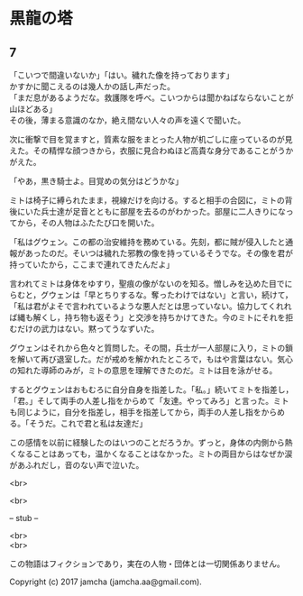 #+OPTIONS: toc:nil
#+OPTIONS: \n:t

* 黒龍の塔
** 7
   「こいつで間違いないか」「はい。穢れた像を持っております」
   かすかに聞こえるのは幾人かの話し声だった。
   「まだ息があるようだな。救護隊を呼べ。こいつからは聞かねばならないことが山ほどある」
   その後，薄まる意識のなか，絶え間ない人々の声を遠くで聞いた。

   次に衝撃で目を覚ますと，質素な服をまとった人物が机ごしに座っているのが見えた。その精悍な顔つきから，衣服に見合わぬほど高貴な身分であることがうかがえた。

   「やあ，黒き騎士よ。目覚めの気分はどうかな」

   ミトは椅子に縛られたまま，視線だけを向ける。すると相手の合図に，ミトの背後にいた兵士達が足音とともに部屋を去るのがわかった。部屋に二人きりになってから，その人物はふたたび口を開いた。

   「私はグウェン。この都の治安維持を務めている。先刻，都に賊が侵入したと通報があったのだ。そいつは穢れた邪教の像を持っているそうでな。その像を君が持っていたから，ここまで連れてきたんだよ」

   言われてミトは身体をゆすり，聖痕の像がないのを知る。憎しみを込めた目でにらむと，グウェンは「早とちりするな。奪ったわけではない」と言い，続けて，「私は君がよそで言われているような悪人だとは思っていない。協力してくれれば縄も解くし，持ち物も返そう」と交渉を持ちかけてきた。今のミトにそれを拒むだけの武力はない。黙ってうなずいた。

   グウェンはそれから色々と質問した。その間，兵士が一人部屋に入り，ミトの鎖を解いて再び退室した。だが戒めを解かれたところで，もはや言葉はない。気心の知れた導師のみが，ミトの意思を理解できたのだ。ミトは目を泳がせる。

   するとグウェンはおもむろに自分自身を指差した。「私。」続いてミトを指差し，「君。」そして両手の人差し指をからめて「友達。やってみろ」と言った。ミトも同じように，自分を指差し，相手を指差してから，両手の人差し指をからめる。「そうだ。これで君と私は友達だ」

   この感情を以前に経験したのはいつのことだろうか。ずっと，身体の内側から熱くなることはあっても，温かくなることはなかった。ミトの両目からはなぜか涙があふれだし，音のない声で泣いた。





  <br>

  <br>

  -- stub --

  <br>
  <br>

  この物語はフィクションであり，実在の人物・団体とは一切関係ありません。

  Copyright (c) 2017 jamcha (jamcha.aa@gmail.com).

  [[http://creativecommons.org/licenses/by-nc-sa/4.0/deed][file:http://i.creativecommons.org/l/by-nc-sa/4.0/88x31.png]]


